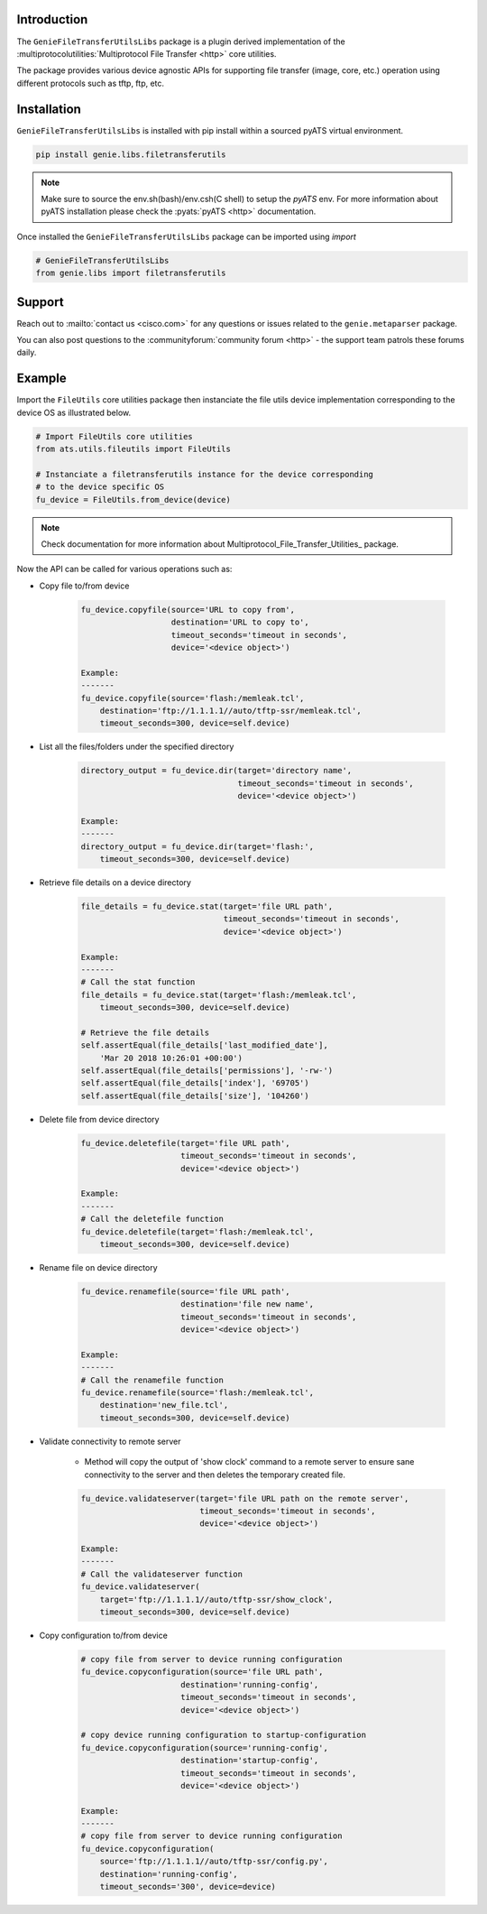 Introduction
============

The ``GenieFileTransferUtilsLibs`` package is a plugin derived implementation of the
:multiprotocolutilities:`Multiprotocol File Transfer <http>` core utilities.

The package provides various device agnostic APIs for supporting file transfer
(image, core, etc.) operation using different protocols such as tftp, ftp, etc.

.. _package_installation:


Installation
============

``GenieFileTransferUtilsLibs`` is installed with pip install within a sourced pyATS virtual environment.

.. code-block:: bash

    pip install genie.libs.filetransferutils

.. note::

    Make sure to source the env.sh(bash)/env.csh(C shell) to setup the `pyATS` env.
    For more information about pyATS installation please check the
    :pyats:`pyATS <http>` documentation.

Once installed the ``GenieFileTransferUtilsLibs`` package can be imported using `import` 

.. code-block:: python

    # GenieFileTransferUtilsLibs
    from genie.libs import filetransferutils


Support
=======

Reach out to :mailto:`contact us <cisco.com>` for any questions or issues related to the
``genie.metaparser`` package.

You can also post questions to the :communityforum:`community forum <http>` - the support team patrols
these forums daily.


Example 
=======

Import the ``FileUtils`` core utilities package then instanciate the file utils
device implementation corresponding to the device OS as illustrated below. 

.. code-block:: python

    # Import FileUtils core utilities
    from ats.utils.fileutils import FileUtils

    # Instanciate a filetransferutils instance for the device corresponding
    # to the device specific OS
    fu_device = FileUtils.from_device(device)

.. note::

    Check documentation for more information about Multiprotocol_File_Transfer_Utilities_ package.

Now the API can be called for various operations such as: 

* Copy file to/from device

    .. code-block:: python

        fu_device.copyfile(source='URL to copy from',
                           destination='URL to copy to',
                           timeout_seconds='timeout in seconds',
                           device='<device object>')

        Example:
        -------
        fu_device.copyfile(source='flash:/memleak.tcl',
            destination='ftp://1.1.1.1//auto/tftp-ssr/memleak.tcl',
            timeout_seconds=300, device=self.device)

* List all the files/folders under the specified directory

    .. code-block:: python

        directory_output = fu_device.dir(target='directory name',
                                         timeout_seconds='timeout in seconds',
                                         device='<device object>')

        Example:
        -------
        directory_output = fu_device.dir(target='flash:',
            timeout_seconds=300, device=self.device)

* Retrieve file details on a device directory

    .. code-block:: python

        file_details = fu_device.stat(target='file URL path',
                                      timeout_seconds='timeout in seconds',
                                      device='<device object>')

        Example:
        -------
        # Call the stat function
        file_details = fu_device.stat(target='flash:/memleak.tcl',
            timeout_seconds=300, device=self.device)

        # Retrieve the file details
        self.assertEqual(file_details['last_modified_date'],
            'Mar 20 2018 10:26:01 +00:00')
        self.assertEqual(file_details['permissions'], '-rw-')
        self.assertEqual(file_details['index'], '69705')
        self.assertEqual(file_details['size'], '104260')


* Delete file from device directory

    .. code-block:: python

        fu_device.deletefile(target='file URL path',
                             timeout_seconds='timeout in seconds',
                             device='<device object>')

        Example:
        -------
        # Call the deletefile function
        fu_device.deletefile(target='flash:/memleak.tcl',
            timeout_seconds=300, device=self.device)

* Rename file on device directory

    .. code-block:: python

        fu_device.renamefile(source='file URL path',
                             destination='file new name',
                             timeout_seconds='timeout in seconds',
                             device='<device object>')

        Example:
        -------
        # Call the renamefile function
        fu_device.renamefile(source='flash:/memleak.tcl',
            destination='new_file.tcl',
            timeout_seconds=300, device=self.device)

* Validate connectivity to remote server

    * Method will copy the output of 'show clock' command to a remote server to ensure
      sane connectivity to the server and then deletes the temporary created file.

    .. code-block:: python

        fu_device.validateserver(target='file URL path on the remote server',
                                 timeout_seconds='timeout in seconds',
                                 device='<device object>')

        Example:
        -------
        # Call the validateserver function
        fu_device.validateserver(
            target='ftp://1.1.1.1//auto/tftp-ssr/show_clock',
            timeout_seconds=300, device=self.device)

* Copy configuration to/from device

    .. code-block:: python

        # copy file from server to device running configuration
        fu_device.copyconfiguration(source='file URL path',
                             destination='running-config',
                             timeout_seconds='timeout in seconds',
                             device='<device object>')

        # copy device running configuration to startup-configuration
        fu_device.copyconfiguration(source='running-config',
                             destination='startup-config',
                             timeout_seconds='timeout in seconds',
                             device='<device object>')

        Example:
        -------
        # copy file from server to device running configuration
        fu_device.copyconfiguration(
            source='ftp://1.1.1.1//auto/tftp-ssr/config.py',
            destination='running-config',
            timeout_seconds='300', device=device)
